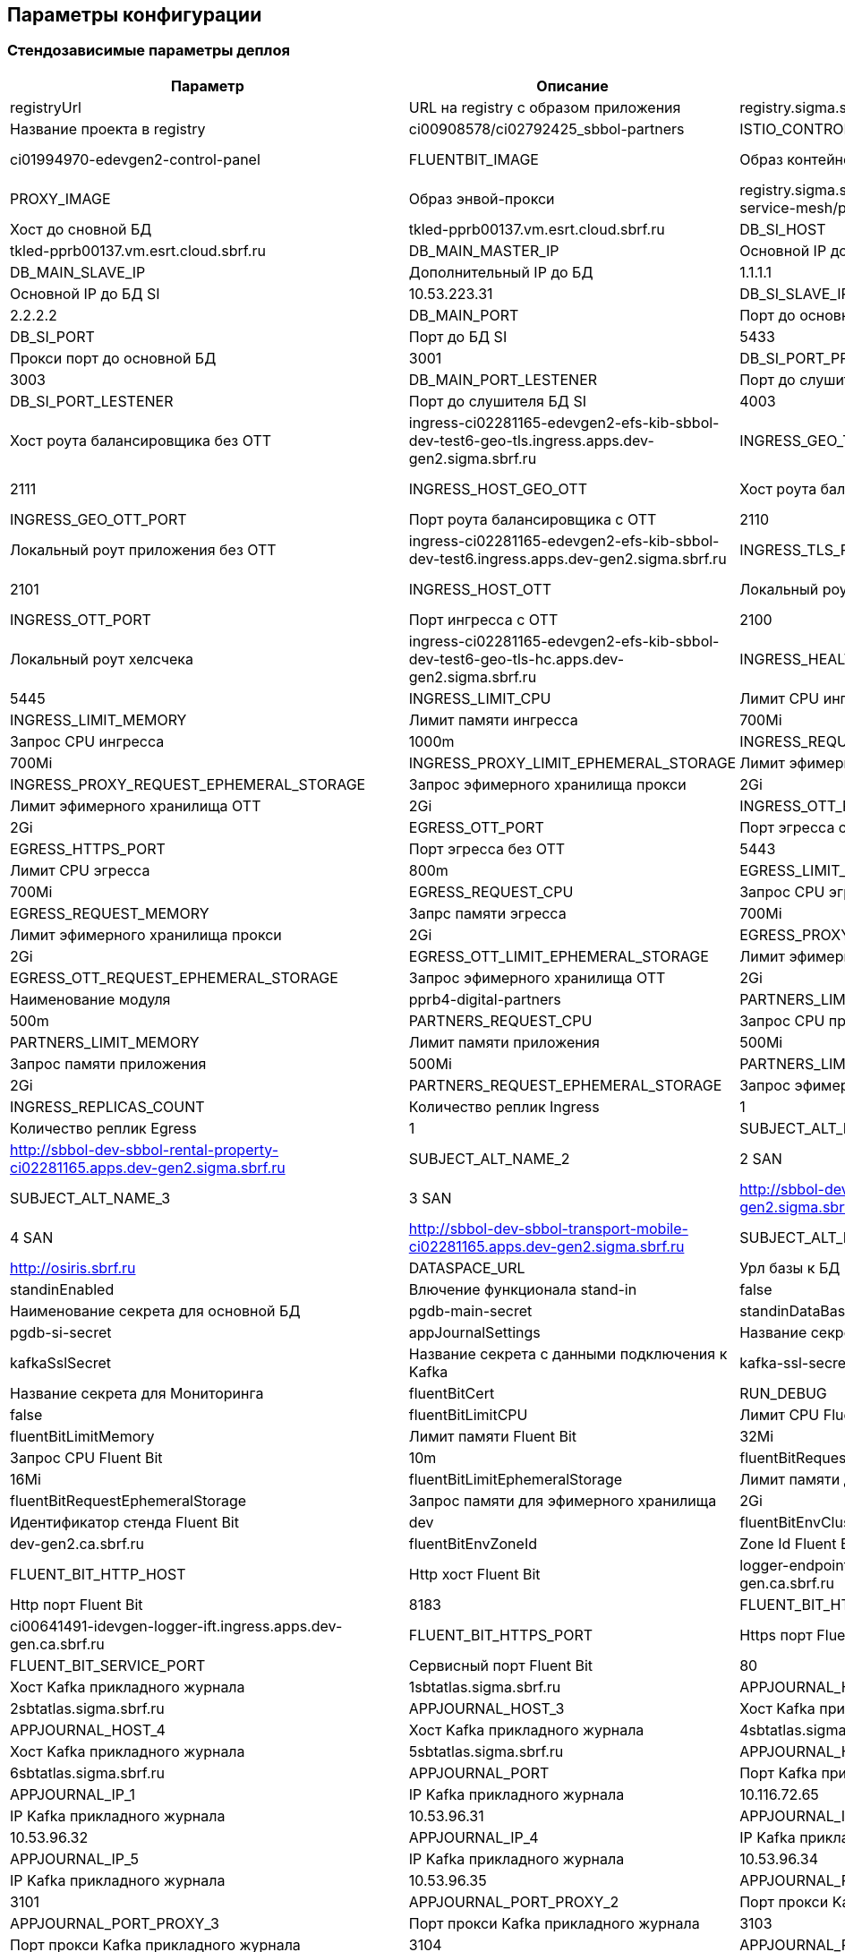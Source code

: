 ==	Параметры конфигурации

=== Стендозависимые параметры деплоя

[options="header",cols="25%,25%,25%,25%"]
|=======================
|  Параметр  |  Описание  |  Значение  |
| registryUrl |  URL на registry с образом приложения  |  registry.sigma.sbrf.ru/pprb
| registryProject | Название проекта в registry  | ci00908578/ci02792425_sbbol-partners
| ISTIO_CONTROL_PLANE | Instance istio  | ci01994970-edevgen2-control-panel
| FLUENTBIT_IMAGE |  Образ контейнера логгера | registry.sigma.sbrf.ru/pprb/ci00641491/ci02469991_logger/fluent-bit:1.4.5
| PROXY_IMAGE | Образ энвой-прокси  | registry.sigma.sbrf.ru/dev/ci01563053/ocp4_dev/operatorhub/openshift-service-mesh/proxyv2-rhel8:1.1.3-2
| DB_MAIN_HOST | Хост до сновной БД | tkled-pprb00137.vm.esrt.cloud.sbrf.ru
| DB_SI_HOST | Хост до БД SI | tkled-pprb00137.vm.esrt.cloud.sbrf.ru
| DB_MAIN_MASTER_IP | Основной IP до БД | 10.53.223.31
| DB_MAIN_SLAVE_IP | Дополнительный IP до БД | 1.1.1.1
| DB_SI_MASTER_IP | Основной IP до БД SI | 10.53.223.31
| DB_SI_SLAVE_IP | Дополнительный IP до БД SI | 2.2.2.2
| DB_MAIN_PORT | Порт до основной БД | 5433
| DB_SI_PORT | Порт до БД SI | 5433
| DB_MAIN_PORT_PROXY | Прокси порт до основной БД | 3001
| DB_SI_PORT_PROXY | Прокси порт до БД SI |3003
| DB_MAIN_PORT_LESTENER | Порт до слушителя основной БД | 4001
| DB_SI_PORT_LESTENER | Порт до слушителя БД SI | 4003
| INGRESS_HOST_GEO_TLS | Хост роута балансировщика без ОТТ | ingress-ci02281165-edevgen2-efs-kib-sbbol-dev-test6-geo-tls.ingress.apps.dev-gen2.sigma.sbrf.ru
| INGRESS_GEO_TLS_PORT | Порт роута балансировщика без ОТТ | 2111
| INGRESS_HOST_GEO_OTT | Хост роута балансировщика с ОТТ | ingress-ci02281165-edevgen2-efs-kib-sbbol-dev-test6-geo-ott.ingress.apps.dev-gen2.sigma.sbrf.ru
| INGRESS_GEO_OTT_PORT | Порт роута балансировщика с ОТТ | 2110
| INGRESS_HOST_TLS | Локальный роут приложения без ОТТ | ingress-ci02281165-edevgen2-efs-kib-sbbol-dev-test6.ingress.apps.dev-gen2.sigma.sbrf.ru
| INGRESS_TLS_PORT | Порт ингресса без ОТТ  | 2101
| INGRESS_HOST_OTT | Локальный роут приложения с ОТТ  | ingress-ci02281165-edevgen2-efs-kib-sbbol-dev-test6-ott.ingress.apps.dev-gen2.sigma.sbrf.ru
| INGRESS_OTT_PORT | Порт ингресса с ОТТ | 2100
| INGRESS_HOST_HEALTH_CHECK | Локальный роут хелсчека | ingress-ci02281165-edevgen2-efs-kib-sbbol-dev-test6-geo-tls-hc.apps.dev-gen2.sigma.sbrf.ru
| INGRESS_HEALTH_CHECK_PORT | Порт хелсчека | 5445
| INGRESS_LIMIT_CPU | Лимит CPU ингресса | 1200m
| INGRESS_LIMIT_MEMORY | Лимит памяти ингресса  | 700Mi
| INGRESS_REQUEST_CPU | Запрос CPU ингресса  | 1000m
| INGRESS_REQUEST_MEMORY |  Запрос памяти ингресса | 700Mi
| INGRESS_PROXY_LIMIT_EPHEMERAL_STORAGE | Лимит эфимерного хранилища прокси | 2Gi
| INGRESS_PROXY_REQUEST_EPHEMERAL_STORAGE | Запрос эфимерного хранилища прокси | 2Gi
| INGRESS_OTT_LIMIT_EPHEMERAL_STORAGE | Лимит эфимерного хранилища ОТТ | 2Gi
| INGRESS_OTT_REQUEST_EPHEMERAL_STORAGE | Запрос эфимерного хранилища ОТТ| 2Gi
| EGRESS_OTT_PORT | Порт эгресса с OTT  | 8443
| EGRESS_HTTPS_PORT |  Порт эгресса без ОТТ | 5443
| EGRESS_LIMIT_CPU | Лимит CPU эгресса  | 800m
| EGRESS_LIMIT_MEMORY | Лимит памяти эгресса  | 700Mi
| EGRESS_REQUEST_CPU | Запрос CPU эгресса  | 800m
| EGRESS_REQUEST_MEMORY | Запрс памяти эгресса  | 700Mi
| EGRESS_PROXY_LIMIT_EPHEMERAL_STORAGE | Лимит эфимерного хранилища прокси | 2Gi
| EGRESS_PROXY_REQUEST_EPHEMERAL_STORAGE | Запрос эфимерного хранилища прокси | 2Gi
| EGRESS_OTT_LIMIT_EPHEMERAL_STORAGE | Лимит эфимерного хранилища ОТТ| 2Gi
| EGRESS_OTT_REQUEST_EPHEMERAL_STORAGE | Запрос эфимерного хранилища ОТТ | 2Gi
| PARTNERS_MODULE_NAME | Наименование модуля | pprb4-digital-partners
| PARTNERS_LIMIT_CPU | Лимит CPU приложения | 500m
| PARTNERS_REQUEST_CPU | Запрос CPU приложения | 500m
| PARTNERS_LIMIT_MEMORY | Лимит памяти приложения | 500Mi
| PARTNERS_REQUEST_MEMORY | Запрос памяти приложения | 500Mi
| PARTNERS_LIMIT_EPHEMERAL_STORAGE | Лимит эфимерного хранилища приложения | 2Gi
| PARTNERS_REQUEST_EPHEMERAL_STORAGE | Запрос эфимерного хранилища приложения | 2Gi
| INGRESS_REPLICAS_COUNT | Количество реплик Ingress |  1
| EGRESS_REPLICAS_COUNT | Количество реплик Egress | 1
| SUBJECT_ALT_NAME_1 | 1 SAN | http://sbbol-dev-sbbol-rental-property-ci02281165.apps.dev-gen2.sigma.sbrf.ru
| SUBJECT_ALT_NAME_2 | 2 SAN | http://sbbol-dev-sbbol-mapi-realty-ci02281165.apps.dev-gen2.sigma.sbrf.ru
| SUBJECT_ALT_NAME_3 | 3 SAN | http://sbbol-dev-sbbol-transport-ci02281165.apps.dev-gen2.sigma.sbrf.ru
| SUBJECT_ALT_NAME_4 | 4 SAN | http://sbbol-dev-sbbol-transport-mobile-ci02281165.apps.dev-gen2.sigma.sbrf.ru
| SUBJECT_ALT_NAME_5 | 5 SAN | http://osiris.sbrf.ru
| DATASPACE_URL | Урл базы к БД | http://svc-dataspace-core-partners:8080
| standinEnabled | Влючение функционала stand-in  | false
| mainDataBaseSecretId | Наименование секрета для основной БД |  pgdb-main-secret
| standinDataBaseSecretId | Наименование секрета для SI БД | pgdb-si-secret
| appJournalSettings | Название секрета с данными подключения к Прикладному журнала   | secret-appjournalstubsettings
| kafkaSslSecret |  Название секрета с данными подключения к Kafka  | kafka-ssl-secret
| fluentBitCert | Название секрета для Мониторинга | fluentBitCert
| RUN_DEBUG | Запуск в режиме Debug | false
| fluentBitLimitCPU |  Лимит CPU Fluent Bit | 50m
| fluentBitLimitMemory | Лимит памяти Fluent Bit  | 32Mi
| fluentBitRequestCPU | Запрос CPU Fluent Bit  | 10m
| fluentBitRequestMemory | Запрос памяти Fluent Bit  | 16Mi
| fluentBitLimitEphemeralStorage | Лимит памяти для эфимерного хранилища | 2Gi
| fluentBitRequestEphemeralStorage | Запрос памяти для эфимерного хранилища | 2Gi
| fluentBitEnvStandId |  Идентификатор стенда Fluent Bit | dev
| fluentBitEnvCluster |  Кластер Fluent Bit | dev-gen2.ca.sbrf.ru
| fluentBitEnvZoneId | Zone Id Fluent Bit  | default
| FLUENT_BIT_HTTP_HOST | Http хост Fluent Bit  | logger-endpoint-http-ci00641491-idevgen-logger-ift.apps.dev-gen.ca.sbrf.ru
| FLUENT_BIT_HTTP_PORT | Http порт Fluent Bit | 8183
| FLUENT_BIT_HTTPS_HOST | Https хост Fluent Bit | ci00641491-idevgen-logger-ift.ingress.apps.dev-gen.ca.sbrf.ru
| FLUENT_BIT_HTTPS_PORT | Https порт Fluent Bit | 443
| FLUENT_BIT_SERVICE_PORT | Сервисный порт Fluent Bit | 80
| APPJOURNAL_HOST_1 | Хост Kafka прикладного журнала | 1sbtatlas.sigma.sbrf.ru
| APPJOURNAL_HOST_2 | Хост Kafka прикладного журнала | 2sbtatlas.sigma.sbrf.ru
| APPJOURNAL_HOST_3 | Хост Kafka прикладного журнала | 3sbtatlas.sigma.sbrf.ru
| APPJOURNAL_HOST_4 | Хост Kafka прикладного журнала | 4sbtatlas.sigma.sbrf.ru
| APPJOURNAL_HOST_5 | Хост Kafka прикладного журнала | 5sbtatlas.sigma.sbrf.ru
| APPJOURNAL_HOST_6 | Хост Kafka прикладного журнала | 6sbtatlas.sigma.sbrf.ru
| APPJOURNAL_PORT | Порт Kafka прикладного журнала | 9092
| APPJOURNAL_IP_1 | IP Kafka прикладного журнала | 10.116.72.65
| APPJOURNAL_IP_2 | IP Kafka прикладного журнала | 10.53.96.31
| APPJOURNAL_IP_3 | IP Kafka прикладного журнала | 10.53.96.32
| APPJOURNAL_IP_4 | IP Kafka прикладного журнала | 10.53.96.33
| APPJOURNAL_IP_5 | IP Kafka прикладного журнала | 10.53.96.34
| APPJOURNAL_IP_6 | IP Kafka прикладного журнала | 10.53.96.35
| APPJOURNAL_PORT_PROXY_1 | Порт прокси Kafka прикладного журнала | 3101
| APPJOURNAL_PORT_PROXY_2 | Порт прокси Kafka прикладного журнала | 3102
| APPJOURNAL_PORT_PROXY_3 | Порт прокси Kafka прикладного журнала | 3103
| APPJOURNAL_PORT_PROXY_4 | Порт прокси Kafka прикладного журнала | 3104
| APPJOURNAL_PORT_PROXY_5 | Порт прокси Kafka прикладного журнала | 3105
| APPJOURNAL_PORT_PROXY_6 | Порт прокси Kafka прикладного журнала | 3106
| APPJOURNAL_PORT_LISTENER_1 | Порт Слушателя Kafka прикладного журнала | 4101
| APPJOURNAL_PORT_LISTENER_2 | Порт Слушателя Kafka прикладного журнала | 4102
| APPJOURNAL_PORT_LISTENER_3 | Порт Слушателя Kafka прикладного журнала | 4103
| APPJOURNAL_PORT_LISTENER_4 | Порт Слушателя Kafka прикладного журнала | 4104
| APPJOURNAL_PORT_LISTENER_5 | Порт Слушателя Kafka прикладного журнала | 4105
| APPJOURNAL_PORT_LISTENER_6 | Порт Слушателя Kafka прикладного журнала | 4106
| OTT_REGISTRY_URL | Образ ОТТ Прокси  | registry.sigma.sbrf.ru/pprb/ci00641491/ci01125613_ott/ott-client-api-v2:4.0.4
| OTT_ENTITY_PROFILE | Module_Id в сервере ОТТ  | pprb4-digital-partners
| OTT_SERVICE_HOST_1 | Хост ОТТ  | 10.53.99.178
| OTT_SERVICE_SI_HOST_1 | Хост ОТТ  | 10.53.99.178
| OTT_SERVICE_HOST_2 | Хост ОТТ  | 10.53.96.30
| OTT_SERVICE_SI_HOST_2 | Хост ОТТ  | 10.53.96.30
| OTT_SERVICE_PORT |  Порт ОТТ | 8443
| OTT_SERVICE_URL | Url сервиса ОТТ  | https://10.53.99.178:8443/ott-service/rest/token
| OTT_TRUST_STORE_PATH |  Название публичного хранилища ОТТ | sigma_ott_trust
| AUDIT_MODULE_ID | Наименование модуля аудита | pprb4-digital-partners
| AUDIT_DEFAULT_NODE | Нода по умолчанию для аудита | localhost
| AUDIT_METAMODEL_URL | URL аудита для метамоделей | /v1/metamodel
| AUDIT_EVENT_URL | URL аудита для событий | /v1/event
| AUDIT_URL | Хост аудита | http://demo.sigma.audit-http-proxy.apps.dev-gen.sigma.sbrf.ru
| AUDIT_OTT_HOST | Хост аудита с ОТТ | demo.sigma.audit-http-proxy.apps.dev-gen.sigma.sbrf.ru
| AUDIT_OTT_PORT | Порт аудта с ОТТ | 443
| AUDIT_PORT_PROXY | Прокси порт для аудта | 80
| CHAIN_PEM_GEO_TLS | | ca-chain.cert.pem
| CERT_KEY_GEO_TLS | | tls.key
| CERT_GEO_TLS | | tls.crt
| CHAIN_PEM_TLS | | ca-chain.cert.pem
| CERT_KEY_TLS | | tls.key
| CERT_TLS | | tls.crt
| CHAIN_PEM_GEO_OTT | | ca-chain.cert.pem
| CERT_KEY_GEO_OTT | | tls.key
| CERT_GEO_OTT | | tls.crt
| CHAIN_PEM_OTT | | ca-chain.cert.pem
| CERT_KEY_OTT | | tls.key
| CERT_OTT | | tls.crt

|=======================

=== Секреты OSE

|=======================
|pgdb-main-secret | настройки подключения к Main ДБ
|pgdb-si-secret | настройки подключения к SI ДБ
|istio-egressgateway-ca-certs | корневые сертификаты, содержат сертификат с именем из параметра CA_CERT_CHAIN_PEM
|istio-egressgateway-certs | приватные ключи для эгресса, пример для дева: в секрете tls.crt и tls.key
|ott-secret | сертификаты для интеграции с ОТТ. Публичное хранилище и хранилище с сертификатом модуля
|ott-ingress-passwords | пароли от хранилищ ОТТ
|istio-ingressgateway-ca-certs | приватные ключи для ингресса, пример для дева: в секрете tls.crt и tls.key
|istio-ingressgateway-certs | корневые сертификаты, содержат сертификат с именем из параметра CA_CERT_CHAIN_PEM
|appjounal-settings-secret | Настойки подключения к Прикладному Журналу
|=======================
